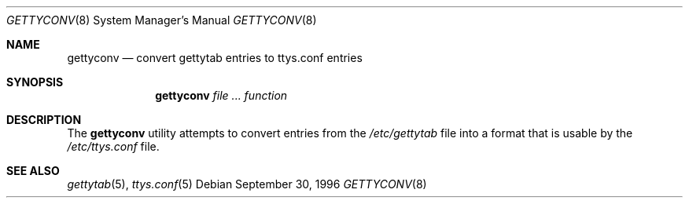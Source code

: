 .\" Copyright (c) 1996 Berkeley Software Design, Inc. All rights reserved.
.\" The Berkeley Software Design Inc. software License Agreement specifies
.\" the terms and conditions for redistribution.
.\"
.\"	BSDI gettyconv.8,v 1.1 1996/09/30 17:46:33 prb Exp
.Dd September 30, 1996
.Dt GETTYCONV 8
.Os
.Sh NAME
.Nm gettyconv
.Nd convert gettytab entries to ttys.conf entries
.Sh SYNOPSIS
.Nm gettyconv
.Ar Ar function
.Sh DESCRIPTION
The
.Nm gettyconv
utility attempts to convert entries from the
.Pa /etc/gettytab
file into a format that is usable by the
.Pa /etc/ttys.conf
file.
.Sh SEE ALSO
.Xr gettytab 5 ,
.Xr ttys.conf 5
